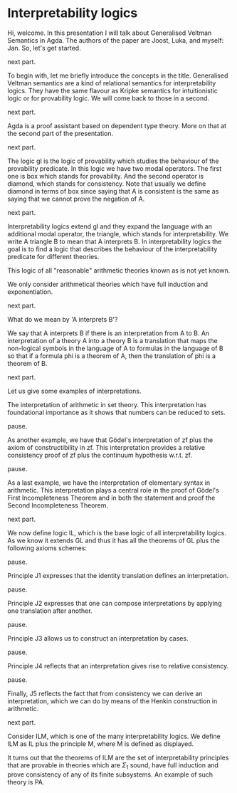 * Interpretability logics
  Hi, welcome. In this presentation I will talk about Generalised Veltman
  Semantics in Agda. The authors of the paper are Joost, Luka, and myself: Jan.
  So, let's get started.

  next part.

  To begin with, let me briefly introduce the concepts in the title. Generalised
  Veltman semantics are a kind of relational semantics for interpretability
  logics. They have the same flavour as Kripke semantics for intuitionistic
  logic or for provability logic. We will come back to those in a second.

  next part.

  Agda is a proof assistant based on dependent type theory. More on that at the
  second part of the presentation.

  next part.

  The logic gl is the logic of provability which studies the behaviour of the
  provability predicate. In this logic we have two modal operators. The first
  one is box which stands for provability. And the second operator is diamond,
  which stands for consistency. Note that usually we define diamond in terms of
  box since saying that A is consistent is the same as saying that we cannot
  prove the negation of A.

  next part.

  Interpretability logics extend gl and they expand the language with an
  additional modal operator, the triangle, which stands for interpretability. We
  write A triangle B to mean that A interprets B. In interpretability logics the
  goal is to find a logic that describes the behaviour of
  the interpretability predicate for different theories.

  This logic of all "reasonable" arithmetic theories known as is not yet known.

  We only consider arithmetical theories which have full induction and
  exponentiation.

  next part.

  What do we mean by 'A interprets B'?

  We say that A interprets B if there is an interpretation from A to B.
  An interpretation of a theory A into a theory B is a translation that
  maps the non-logical symbols in the language of A to formulas in the language
  of B so that if a formula phi is a theorem of A, then the translation of phi is a
  theorem of B.

  next part.

  Let us give some examples of interpretations.

  The interpretation of arithmetic in set theory. This interpretation has
  foundational importance as it shows that numbers can be reduced to sets.

  pause.

  As another example, we have that Gödel's interpretation of zf plus the axiom
  of constructibility in zf. This interpretation provides a relative
  consistency proof of zf plus the continuum hypothesis w.r.t. zf.

  pause.

  As a last example, we have the interpretation of elementary syntax in
  arithmetic. This interpretation plays a central role in the proof of Gödel's
  First Incompleteness Theorem and in both the statement and proof the Second
  Incompleteness Theorem.

  next part.

  We now define logic IL, which is the base logic of all interpretability
  logics. As we know it extends GL and thus it has all the theorems of GL plus
  the following axioms schemes:

  pause.

  Principle J1 expresses that the identity translation defines an
  interpretation.

  pause.

  Principle J2 expresses that one can compose interpretations by applying one
  translation after another.

  pause.

  Principle J3 allows us to construct an interpretation by cases.

  pause.

  Principle J4 reflects that an interpretation gives rise to relative
  consistency.

  pause.

  Finally, J5 reflects the fact that from consistency we can derive an
  interpretation, which we can do by means of the Henkin construction in
  arithmetic.
  # that we can perform the Henkin construction in
  # arithmetic so that consistency provides an inner model from which an
  # interpretation can be derived.

  next part.

  Consider ILM, which is one of the many interpretability logics. We define ILM
  as IL plus the principle M, where M is defined as displayed.

  It turns out that the theorems of ILM are the set of interpretability
  principles that are provable in theories which are $Σ_1$ sound, have full
  induction and prove consistency of any of its finite subsystems. An example of
  such theory is PA.
